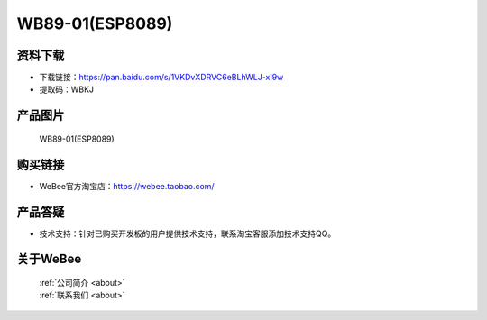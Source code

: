 
WB89-01(ESP8089)
==========================

资料下载
------------
- 下载链接：https://pan.baidu.com/s/1VKDvXDRVC6eBLhWLJ-xI9w
- 提取码：WBKJ 

产品图片
------------

.. figure:: media/1.jpg

  WB89-01(ESP8089)


购买链接
------------
- WeBee官方淘宝店：https://webee.taobao.com/


产品答疑
-------------
- 技术支持：针对已购买开发板的用户提供技术支持，联系淘宝客服添加技术支持QQ。


关于WeBee
--------------

  | :ref:`公司简介 <about>`  
  | :ref:`联系我们 <about>`
